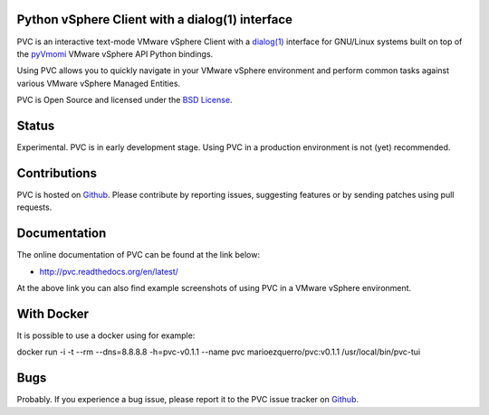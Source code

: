 Python vSphere Client with a dialog(1) interface
================================================

.. image:: https://badges.gitter.im/Join%20Chat.svg
   :alt: Join the chat at https://gitter.im/dnaeon/pvc
   :target: https://gitter.im/dnaeon/pvc?utm_source=badge&utm_medium=badge&utm_campaign=pr-badge&utm_content=badge

PVC is an interactive text-mode VMware vSphere Client with a
`dialog(1)`_ interface for GNU/Linux systems built on top of the
`pyVmomi`_ VMware vSphere API Python bindings.

Using PVC allows you to quickly navigate in your VMware vSphere
environment and perform common tasks against various VMware vSphere
Managed Entities.

PVC is Open Source and licensed under the `BSD License`_.

.. image:: https://raw.githubusercontent.com/dnaeon/pvc/master/docs/images/pvc-screenshot.jpg

Status
======

Experimental. PVC is in early development stage. Using PVC in a
production environment is not (yet) recommended.

Contributions
=============

PVC is hosted on `Github`_. Please contribute by reporting issues,
suggesting features or by sending patches using pull requests.

Documentation
=============

The online documentation of PVC can be found at the link below:

* http://pvc.readthedocs.org/en/latest/

At the above link you can also find example screenshots of using
PVC in a VMware vSphere environment.

With Docker
=============
It is possible to use a docker using for example:


docker run -i -t --rm --dns=8.8.8.8 -h=pvc-v0.1.1 --name pvc marioezquerro/pvc:v0.1.1 /usr/local/bin/pvc-tui

Bugs
====

Probably. If you experience a bug issue, please report it to the
PVC issue tracker on `Github`_.

.. _`dialog(1)`: http://invisible-island.net/dialog/
.. _`pyVmomi`: https://github.com/vmware/pyvmomi
.. _`BSD License`: http://opensource.org/licenses/BSD-2-Clause
.. _`Github`: https://github.com/dnaeon/pvc

